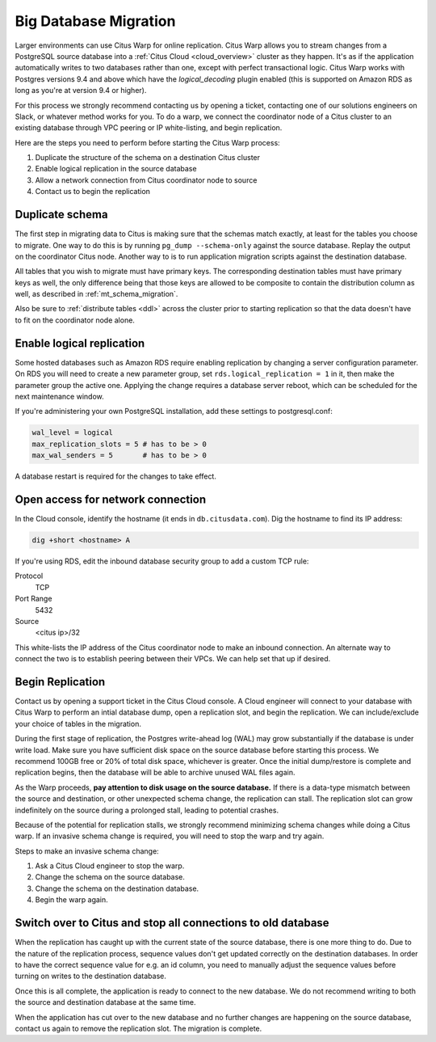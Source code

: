 Big Database Migration
======================

Larger environments can use Citus Warp for online replication. Citus Warp allows you to stream changes from a PostgreSQL source database into a :ref:`Citus Cloud <cloud_overview>` cluster as they happen. It's as if the application automatically writes to two databases rather than one, except with perfect transactional logic. Citus Warp works with Postgres versions 9.4 and above which have the `logical_decoding` plugin enabled (this is supported on Amazon RDS as long as you're at version 9.4 or higher).

For this process we strongly recommend contacting us by opening a ticket, contacting one of our solutions engineers on Slack, or whatever method works for you. To do a warp, we connect the coordinator node of a Citus cluster to an existing database through VPC peering or IP white-listing, and begin replication.

Here are the steps you need to perform before starting the Citus Warp process:

1. Duplicate the structure of the schema on a destination Citus cluster
2. Enable logical replication in the source database
3. Allow a network connection from Citus coordinator node to source
4. Contact us to begin the replication

Duplicate schema
----------------

The first step in migrating data to Citus is making sure that the schemas match exactly, at least for the tables you choose to migrate. One way to do this is by running ``pg_dump --schema-only`` against the source database. Replay the output on the coordinator Citus node. Another way to is to run application migration scripts against the destination database.

All tables that you wish to migrate must have primary keys. The corresponding destination tables must have primary keys as well, the only difference being that those keys are allowed to be composite to contain the distribution column as well, as described in :ref:`mt_schema_migration`.

Also be sure to :ref:`distribute tables <ddl>` across the cluster prior to starting replication so that the data doesn't have to fit on the coordinator node alone.

Enable logical replication
--------------------------

Some hosted databases such as Amazon RDS require enabling replication by changing a server configuration parameter. On RDS you will need to create a new parameter group, set ``rds.logical_replication = 1`` in it, then make the parameter group the active one. Applying the change requires a database server reboot, which can be scheduled for the next maintenance window.

If you're administering your own PostgreSQL installation, add these settings to postgresql.conf:

.. code-block:: shell

  wal_level = logical
  max_replication_slots = 5 # has to be > 0
  max_wal_senders = 5       # has to be > 0

A database restart is required for the changes to take effect.

Open access for network connection
----------------------------------

In the Cloud console, identify the hostname (it ends in ``db.citusdata.com``). Dig the hostname to find its IP address:

.. code-block:: bash

  dig +short <hostname> A

If you're using RDS, edit the inbound database security group to add a custom TCP rule:

Protocol
  TCP
Port Range
  5432
Source
  <citus ip>/32

This white-lists the IP address of the Citus coordinator node to make an inbound connection. An alternate way to connect the two is to establish peering between their VPCs. We can help set that up if desired.

Begin Replication
-----------------

Contact us by opening a support ticket in the Citus Cloud console. A Cloud engineer will connect to your database with Citus Warp to perform an intial database dump, open a replication slot, and begin the replication. We can include/exclude your choice of tables in the migration.

During the first stage of replication, the Postgres write-ahead log (WAL) may grow substantially if the database is under write load. Make sure you have sufficient disk space on the source database before starting this process. We recommend 100GB free or 20% of total disk space, whichever is greater. Once the initial dump/restore is complete and replication begins, then the database will be able to archive unused WAL files again.

As the Warp proceeds, **pay attention to disk usage on the source database.** If there is a data-type mismatch between the source and destination, or other unexpected schema change, the replication can stall. The replication slot can grow indefinitely on the source during a prolonged stall, leading to potential crashes.

Because of the potential for replication stalls, we strongly recommend minimizing schema changes while doing a Citus warp. If an invasive schema change is required, you will need to stop the warp and try again.

Steps to make an invasive schema change:

1. Ask a Citus Cloud engineer to stop the warp.
2. Change the schema on the source database.
3. Change the schema on the destination database.
4. Begin the warp again.

Switch over to Citus and stop all connections to old database
-------------------------------------------------------------

When the replication has caught up with the current state of the source database, there is one more thing to do. Due to the nature of the replication process, sequence values don't get updated correctly on the destination databases. In order to have the correct sequence value for e.g. an id column, you need to manually adjust the sequence values before turning on writes to the destination database.

Once this is all complete, the application is ready to connect to the new database. We do not recommend writing to both the source and destination database at the same time.

When the application has cut over to the new database and no further changes are happening on the source database, contact us again to remove the replication slot. The migration is complete.

